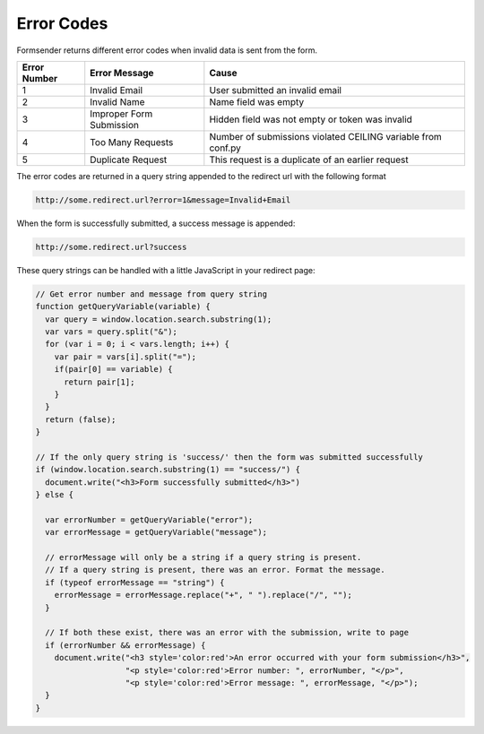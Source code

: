 .. _errorcodes:

Error Codes
===========

Formsender returns different error codes when invalid data is sent from the
form.

============   ========================    =============================================================
Error Number   Error Message               Cause
============   ========================    =============================================================
1              Invalid Email               User submitted an invalid email
2              Invalid Name                Name field was empty
3              Improper Form Submission    Hidden field was not empty or token was invalid
4              Too Many Requests           Number of submissions violated CEILING variable from conf.py
5              Duplicate Request           This request is a duplicate of an earlier request
============   ========================    =============================================================

The error codes are returned in a query string appended to the redirect url with
the following format

.. code-block:: none

    http://some.redirect.url?error=1&message=Invalid+Email

When the form is successfully submitted, a success message is appended:

.. code-block:: none

    http://some.redirect.url?success

These query strings can be handled with a little JavaScript in your redirect page:

.. code-block:: JavaScript

    // Get error number and message from query string
    function getQueryVariable(variable) {
      var query = window.location.search.substring(1);
      var vars = query.split("&");
      for (var i = 0; i < vars.length; i++) {
        var pair = vars[i].split("=");
        if(pair[0] == variable) {
          return pair[1];
        }
      }
      return (false);
    }

    // If the only query string is 'success/' then the form was submitted successfully
    if (window.location.search.substring(1) == "success/") {
      document.write("<h3>Form successfully submitted</h3>")
    } else {

      var errorNumber = getQueryVariable("error");
      var errorMessage = getQueryVariable("message");

      // errorMessage will only be a string if a query string is present.
      // If a query string is present, there was an error. Format the message.
      if (typeof errorMessage == "string") {
        errorMessage = errorMessage.replace("+", " ").replace("/", "");
      }

      // If both these exist, there was an error with the submission, write to page
      if (errorNumber && errorMessage) {
        document.write("<h3 style='color:red'>An error occurred with your form submission</h3>",
                       "<p style='color:red'>Error number: ", errorNumber, "</p>",
                       "<p style='color:red'>Error message: ", errorMessage, "</p>");
      }
    }
